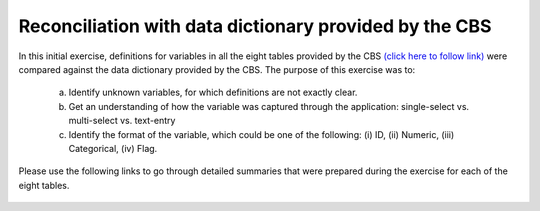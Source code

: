 ========================================================
Reconciliation with data dictionary provided by the CBS
========================================================

In this initial exercise, definitions for variables in all the eight tables provided by the CBS `(click here to follow link) <https://arkoblog.github.io/nhrp-documentation/>`_ were compared against the data dictionary provided by the CBS. The purpose of this exercise was to:

    a. Identify unknown variables, for which definitions are not exactly clear.
    b. Get an understanding of how the variable was captured through the application: single-select vs. multi-select vs. text-entry
    c. Identify the format of the variable, which could be one of the following: (i) ID, (ii) Numeric, (iii) Categorical, (iv) Flag.

Please use the following links to go through detailed summaries that were prepared during the exercise for each of the eight tables.

    .. toctree::
       :maxdepth: 1

       data_recon_main_table
       data_recon_bldng
       data_recon_individual
       data_recon_hhd
       data_recon_house_owner
       data_recon_house_other_place
       data_recon_death
       data_recon_injured_missing
       2a_updates
